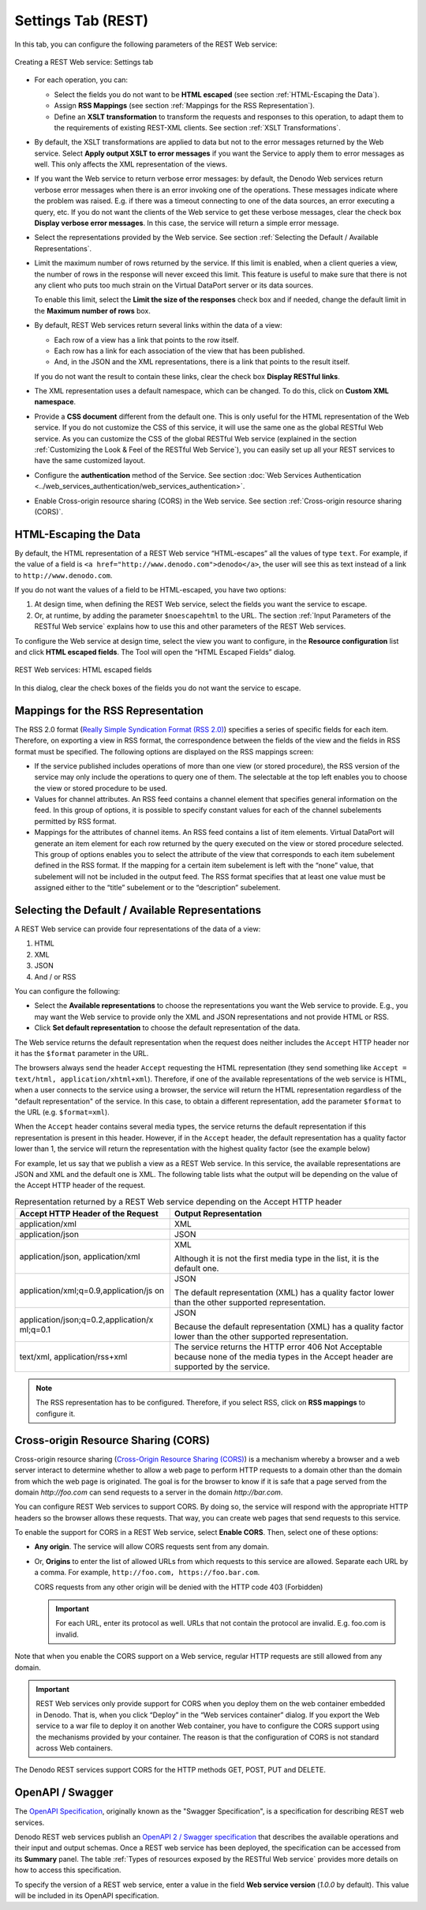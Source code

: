 ===================
Settings Tab (REST)
===================

In this tab, you can configure the following parameters of the REST Web
service:

.. figure:: DenodoVirtualDataPort.AdministrationGuide-213.png
   :align: center
   :alt: Creating a REST Web service: Settings tab
   :name: Creating a REST Web service: Settings tab

   Creating a REST Web service: Settings tab

-  For each operation, you can:

   -  Select the fields you do not want to be **HTML escaped** (see section
      :ref:`HTML-Escaping the Data`).
   -  Assign **RSS Mappings** (see section :ref:`Mappings for the RSS
      Representation`).
   -  Define an **XSLT transformation** to transform the requests and
      responses to this operation, to adapt them to the requirements of
      existing REST-XML clients. See section :ref:`XSLT Transformations`.

-  By default, the XSLT transformations are applied to data but not to
   the error messages returned by the Web service. Select **Apply output
   XSLT to error messages** if you want the Service to apply them to
   error messages as well.
   This only affects the XML representation of the views.


-  If you want the Web service to return verbose error messages: by
   default, the Denodo Web services return verbose error messages when
   there is an error invoking one of the operations. These messages
   indicate where the problem was raised. E.g. if there was a timeout
   connecting to one of the data sources, an error executing a query, etc.
   If you do not want the clients of the Web service to get these verbose
   messages, clear the check box **Display verbose error messages**. In
   this case, the service will return a simple error message.


-  Select the representations provided by the Web service. See section
   :ref:`Selecting the Default / Available Representations`.


-  Limit the maximum number of rows returned by the service. If this
   limit is enabled, when a client queries a view, the number of rows in
   the response will never exceed this limit. This feature is useful to
   make sure that there is not any client who puts too much strain on the
   Virtual DataPort server or its data sources.
   
   To enable this limit, select the **Limit the size of the responses**
   check box and if needed, change the default limit in the **Maximum
   number of rows** box.


-  By default, REST Web services return several links within the data of a
   view:

   -  Each row of a view has a link that points to the row itself.
   -  Each row has a link for each association of the view that has been
      published.
   -  And, in the JSON and the XML representations, there is a link that
      points to the result itself.

   If you do not want the result to contain these links, clear the check
   box **Display RESTful links**.


-  The XML representation uses a default namespace, which can be changed.
   To do this, click on **Custom XML namespace**.


-  Provide a **CSS document** different from the default one. This is only
   useful for the HTML representation of the Web service. If you do not
   customize the CSS of this service, it will use the same one as the
   global RESTful Web service. As you can customize the CSS of the global
   RESTful Web service (explained in the section :ref:`Customizing the Look &
   Feel of the RESTful Web Service`), you can easily set up all your REST
   services to have the same customized layout.


-  Configure the **authentication** method of the Service. See section :doc:`Web
   Services Authentication <../web_services_authentication/web_services_authentication>`.


-  Enable Cross-origin resource sharing (CORS) in the Web service. See
   section :ref:`Cross-origin resource sharing (CORS)`.


HTML-Escaping the Data
=================================================================================

By default, the HTML representation of a REST Web service “HTML-escapes”
all the values of type ``text``. For example, if the value of a field is
``<a href="http://www.denodo.com">denodo</a>``, the user will see this
as text instead of a link to ``http://www.denodo.com``.

If you do not want the values of a field to be HTML-escaped, you have
two options:

#. At design time, when defining the REST Web service, select the fields
   you want the service to escape.
#. Or, at runtime, by adding the parameter ``$noescapehtml`` to the URL.
   The section :ref:`Input Parameters of the RESTful Web service` explains how to
   use this and other parameters of the REST Web services.

To configure the Web service at design time, select the view you want to
configure, in the **Resource configuration** list and click **HTML
escaped fields**. The Tool will open the “HTML Escaped Fields” dialog.

.. figure:: DenodoVirtualDataPort.AdministrationGuide-214.png
   :align: center
   :alt: REST Web services: HTML escaped fields
   :name: REST Web services: HTML escaped fields

   REST Web services: HTML escaped fields

In this dialog, clear the check boxes of the fields you do not want the
service to escape.



Mappings for the RSS Representation
=================================================================================

The RSS 2.0 format (`Really Simple Syndication Format (RSS 2.0) <http://www.rssboard.org/rss-specification>`_)
specifies a series of
specific fields for each item. Therefore, on exporting a view in RSS
format, the correspondence between the fields of the view and the fields
in RSS format must be specified. The following options are displayed on
the RSS mappings screen:

-  If the service published includes operations of more than one view
   (or stored procedure), the RSS version of the service may only
   include the operations to query one of them. The selectable at the
   top left enables you to choose the view or stored procedure to be
   used.
-  Values for channel attributes. An RSS feed contains a channel element
   that specifies general information on the feed. In this group of
   options, it is possible to specify constant values for each of the
   channel subelements permitted by RSS format.
-  Mappings for the attributes of channel items. An RSS feed contains a
   list of item elements. Virtual DataPort will generate an item element for
   each row returned by the query executed on the view or stored
   procedure selected. This group of options enables you to select the
   attribute of the view that corresponds to each item subelement
   defined in the RSS format. If the mapping for a certain item
   subelement is left with the “none” value, that subelement will not be
   included in the output feed. The RSS format specifies that at least
   one value must be assigned either to the “title” subelement or to the
   “description” subelement.



Selecting the Default / Available Representations
=================================================================================

A REST Web service can provide four representations of the data of a
view:

#. HTML
#. XML
#. JSON
#. And / or RSS

You can configure the following:

-  Select the **Available representations** to choose the
   representations you want the Web service to provide. E.g., you may
   want the Web service to provide only the XML and JSON representations
   and not provide HTML or RSS.
-  Click **Set default representation** to choose the default
   representation of the data.

The Web service returns the default representation when the request does
neither includes the ``Accept`` HTTP header nor it has the ``$format``
parameter in the URL.

The browsers always send the header ``Accept`` requesting the HTML representation (they send something like ``Accept = text/html, application/xhtml+xml``). Therefore, if one of the available representations of the web service is HTML, when a user connects to the service using a browser, the service will return the HTML representation regardless of the "default representation" of the service. In this case, to obtain a different representation, add the parameter ``$format`` to the URL (e.g. ``$format=xml``).

When the ``Accept`` header contains
several media types, the service returns the default representation if
this representation is present in this header. However, if in the
``Accept`` header, the default representation has a quality factor lower
than 1, the service will return the representation with the highest
quality factor (see the example below)

For example, let us say that we publish a view as a REST Web service. In
this service, the available representations are JSON and XML and the
default one is XML. The following table lists what the output will be
depending on the value of the Accept HTTP header of the request.

.. table:: Representation returned by a REST Web service depending on the Accept HTTP header

   +--------------------------------------+--------------------------------------+
   | Accept HTTP Header of the Request    | Output Representation                |
   +======================================+======================================+
   | application/xml                      | XML                                  |
   +--------------------------------------+--------------------------------------+
   | application/json                     | JSON                                 |
   +--------------------------------------+--------------------------------------+
   | application/json, application/xml    | XML                                  |
   |                                      |                                      |
   |                                      | Although it is not the first media   |
   |                                      | type in the list, it is the default  |
   |                                      | one.                                 |
   +--------------------------------------+--------------------------------------+
   | application/xml;q=0.9,application/js | JSON                                 |
   | on                                   |                                      |
   |                                      | The default representation (XML) has |
   |                                      | a quality factor lower than the      |
   |                                      | other supported representation.      |
   +--------------------------------------+--------------------------------------+
   | application/json;q=0.2,application/x | JSON                                 |
   | ml;q=0.1                             |                                      |
   |                                      | Because the default representation   |
   |                                      | (XML) has a quality factor lower     |
   |                                      | than the other supported             |
   |                                      | representation.                      |
   +--------------------------------------+--------------------------------------+
   | text/xml, application/rss+xml        | The service returns the HTTP error   |
   |                                      | 406 Not Acceptable because none of   |
   |                                      | the media types in the Accept header |
   |                                      | are supported by the service.        |
   +--------------------------------------+--------------------------------------+

.. note:: The RSS representation has to be configured. Therefore, if you select
   RSS, click on **RSS mappings** to configure it.


.. _vdp-admin-publish-ws-settings-tab-cors:

Cross-origin Resource Sharing (CORS)
=================================================================================

Cross-origin resource sharing (`Cross-Origin Resource Sharing
(CORS) <https://www.w3.org/TR/cors/>`_) is a mechanism whereby a browser
and a web server interact to determine whether to allow a web page to perform
HTTP requests to a domain other than the domain from which the web page
is originated. The goal is for the browser to know if it is safe that a
page served from the domain *http://foo.com* can send requests to a
server in the domain *http://bar.com*.

You can configure REST Web services to support CORS. By doing so, the
service will respond with the appropriate HTTP headers so the browser
allows these requests. That way, you can create web pages that send
requests to this service.

To enable the support for CORS in a REST Web service, select **Enable
CORS**. Then, select one of these options:

-  **Any origin**. The service will allow CORS requests sent from any
   domain.
-  Or, **Origins** to enter the list of allowed URLs from which requests
   to this service are allowed. Separate each URL by a comma.
   For example, ``http://foo.com, https://foo.bar.com``.
   
   CORS requests from any other origin will be denied with the HTTP code 403 (Forbidden)
   
   .. important:: For each URL, enter its protocol as well. URLs that not contain the protocol are invalid. E.g. foo.com is invalid.


Note that when you enable the CORS support on a Web service, regular
HTTP requests are still allowed from any domain.

.. important:: REST Web services only provide support for CORS when you
   deploy them on the web container embedded in Denodo. That is, when you
   click “Deploy” in the “Web services container” dialog. If you export the
   Web service to a war file to deploy it on another Web container, you
   have to configure the CORS support using the mechanisms provided by your
   container. The reason is that the configuration of CORS is not standard
   across Web containers.
   
The Denodo REST services support CORS for the HTTP methods GET, POST, PUT and DELETE.

OpenAPI / Swagger
=================================================================================

The `OpenAPI Specification <https://www.openapis.org>`_, originally known as the 
"Swagger Specification", is a specification for describing REST web services.

Denodo REST web services publish an 
`OpenAPI 2 / Swagger specification <https://github.com/OAI/OpenAPI-Specification/blob/master/versions/2.0.md>`_
that describes the available operations and their input and output 
schemas. Once a REST web service has been deployed, the specification can be
accessed from its **Summary** panel. The table :ref:`Types of resources exposed by the RESTful Web service` provides more details on how to access this specification.

To specify the version of a REST web service, enter a value in the field
**Web service version** (*1.0.0* by default). This value will be
included in its OpenAPI specification.
